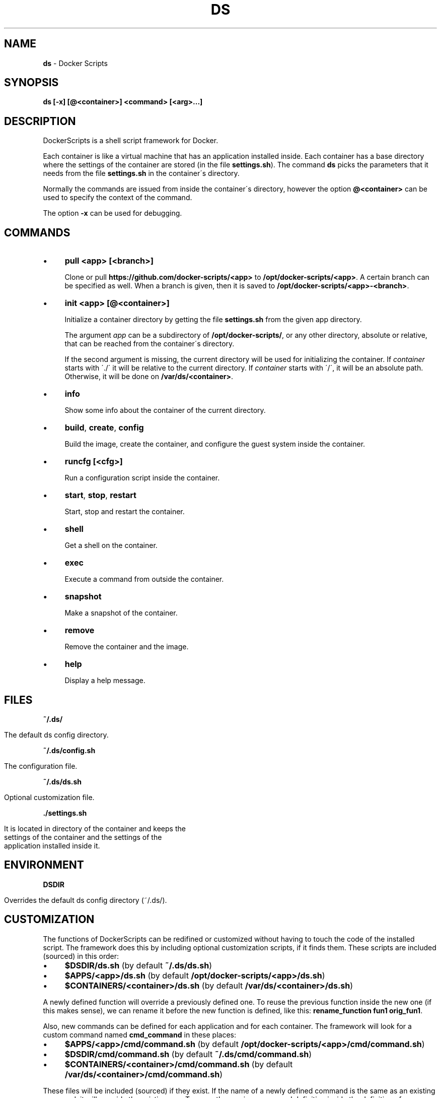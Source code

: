 .\" generated with Ronn/v0.7.3
.\" http://github.com/rtomayko/ronn/tree/0.7.3
.
.TH "DS" "1" "August 2017" "dashohoxha" "DockerScripts"
.
.SH "NAME"
\fBds\fR \- Docker Scripts
.
.SH "SYNOPSIS"
\fBds [\-x] [@<container>] <command> [<arg>\.\.\.]\fR
.
.SH "DESCRIPTION"
DockerScripts is a shell script framework for Docker\.
.
.P
Each container is like a virtual machine that has an application installed inside\. Each container has a base directory where the settings of the container are stored (in the file \fBsettings\.sh\fR)\. The command \fBds\fR picks the parameters that it needs from the file \fBsettings\.sh\fR in the container\'s directory\.
.
.P
Normally the commands are issued from inside the container\'s directory, however the option \fB@<container>\fR can be used to specify the context of the command\.
.
.P
The option \fB\-x\fR can be used for debugging\.
.
.SH "COMMANDS"
.
.IP "\(bu" 4
\fBpull <app> [<branch>]\fR
.
.IP
Clone or pull \fBhttps://github\.com/docker\-scripts/<app>\fR to \fB/opt/docker\-scripts/<app>\fR\. A certain branch can be specified as well\. When a branch is given, then it is saved to \fB/opt/docker\-scripts/<app>\-<branch>\fR\.
.
.IP "\(bu" 4
\fBinit <app> [@<container>]\fR
.
.IP
Initialize a container directory by getting the file \fBsettings\.sh\fR from the given app directory\.
.
.IP
The argument \fIapp\fR can be a subdirectory of \fB/opt/docker\-scripts/\fR, or any other directory, absolute or relative, that can be reached from the container\'s directory\.
.
.IP
If the second argument is missing, the current directory will be used for initializing the container\. If \fIcontainer\fR starts with \'\./\' it will be relative to the current directory\. If \fIcontainer\fR starts with \'/\', it will be an absolute path\. Otherwise, it will be done on \fB/var/ds/<container>\fR\.
.
.IP "\(bu" 4
\fBinfo\fR
.
.IP
Show some info about the container of the current directory\.
.
.IP "\(bu" 4
\fBbuild\fR, \fBcreate\fR, \fBconfig\fR
.
.IP
Build the image, create the container, and configure the guest system inside the container\.
.
.IP "\(bu" 4
\fBruncfg [<cfg>]\fR
.
.IP
Run a configuration script inside the container\.
.
.IP "\(bu" 4
\fBstart\fR, \fBstop\fR, \fBrestart\fR
.
.IP
Start, stop and restart the container\.
.
.IP "\(bu" 4
\fBshell\fR
.
.IP
Get a shell on the container\.
.
.IP "\(bu" 4
\fBexec\fR
.
.IP
Execute a command from outside the container\.
.
.IP "\(bu" 4
\fBsnapshot\fR
.
.IP
Make a snapshot of the container\.
.
.IP "\(bu" 4
\fBremove\fR
.
.IP
Remove the container and the image\.
.
.IP "\(bu" 4
\fBhelp\fR
.
.IP
Display a help message\.
.
.IP "" 0
.
.SH "FILES"
\fB~/\.ds/\fR
.
.IP "" 4
.
.nf

      The default ds config directory\.
.
.fi
.
.IP "" 0
.
.P
\fB~/\.ds/config\.sh\fR
.
.IP "" 4
.
.nf

      The configuration file\.
.
.fi
.
.IP "" 0
.
.P
\fB~/\.ds/ds\.sh\fR
.
.IP "" 4
.
.nf

      Optional customization file\.
.
.fi
.
.IP "" 0
.
.P
\fB\./settings\.sh\fR
.
.IP "" 4
.
.nf

      It is located in directory of the container and keeps the
      settings of the container and the settings of the
      application installed inside it\.
.
.fi
.
.IP "" 0
.
.SH "ENVIRONMENT"
\fBDSDIR\fR
.
.IP "" 4
.
.nf

      Overrides the default ds config directory (~/\.ds/)\.
.
.fi
.
.IP "" 0
.
.SH "CUSTOMIZATION"
The functions of DockerScripts can be redifined or customized without having to touch the code of the installed script\. The framework does this by including optional customization scripts, if it finds them\. These scripts are included (sourced) in this order:
.
.IP "\(bu" 4
\fB$DSDIR/ds\.sh\fR (by default \fB~/\.ds/ds\.sh\fR)
.
.IP "\(bu" 4
\fB$APPS/<app>/ds\.sh\fR (by default \fB/opt/docker\-scripts/<app>/ds\.sh\fR)
.
.IP "\(bu" 4
\fB$CONTAINERS/<container>/ds\.sh\fR (by default \fB/var/ds/<container>/ds\.sh\fR)
.
.IP "" 0
.
.P
A newly defined function will override a previously defined one\. To reuse the previous function inside the new one (if this makes sense), we can rename it before the new function is defined, like this: \fBrename_function fun1 orig_fun1\fR\.
.
.P
Also, new commands can be defined for each application and for each container\. The framework will look for a custom command named \fBcmd_command\fR in these places:
.
.IP "\(bu" 4
\fB$APPS/<app>/cmd/command\.sh\fR (by default \fB/opt/docker\-scripts/<app>/cmd/command\.sh\fR)
.
.IP "\(bu" 4
\fB$DSDIR/cmd/command\.sh\fR (by default \fB~/\.ds/cmd/command\.sh\fR)
.
.IP "\(bu" 4
\fB$CONTAINERS/<container>/cmd/command\.sh\fR (by default \fB/var/ds/<container>/cmd/command\.sh\fR)
.
.IP "" 0
.
.P
These files will be included (sourced) if they exist\. If the name of a newly defined command is the same as an existing command, it will override the existing one\. To reuse the previous command definition inside the definition of new one (if this makes sense), we can rename it before the new function is defined, like this: \fBrename_function cmd_command1 orig_cmd_command1\fR\.
.
.SH "INSTALLATION"
.
.nf

git clone https://github\.com/docker\-scripts/ds /opt/docker\-scripts/ds
cd /opt/docker\-scripts/ds/
make install
ds
ds \-h
.
.fi
.
.SH "EXAMPLES"
.
.SS "Installing Web Server Proxy"
.
.nf

ds pull wsproxy
ds init wsproxy @wsproxy
source ds cd @wsproxy   # (or: cd /var/ds/wsproxy/)
vim settings\.sh
ds build
ds create
ds config
.
.fi
.
.SS "Installing Moodle"
.
.nf

ds pull moodle
ds init moodle @moodle1

source ds cd @moodle1   # (or: cd /var/ds/moodle1/)
vim settings\.sh
ds build
ds create
ds config

ds wsproxy add
ds wsproxy ssl\-cert \-t
ds wsproxy ssl\-cert
.
.fi
.
.SS "Installing ShellInABox"
.
.nf

ds pull shellinabox
ds init shellinabox @shell1

source ds cd @shell1
vim settings\.sh
ds build
ds create
ds config

ds @wsproxy domains\-add shell1\-example\-org shell1\.example\.org
ds @wsproxy get\-ssl\-cert user@example\.org shell1\.example\.org \-\-test
ds @wsproxy get\-ssl\-cert user@example\.org shell1\.example\.org
.
.fi
.
.SS "Installing SchoolTool"
.
.nf

ds pull schooltool
ds init schooltool @school1

source ds cd @school1
vim settings\.sh
ds build
ds create
ds config

source ds cd @wsproxy
ds domains\-add school1\-example\-org school1\.example\.org
ds get\-ssl\-cert user@example\.org school1\.example\.org \-\-test
ds get\-ssl\-cert user@example\.org school1\.example\.org
.
.fi
.
.SH "AUTHOR"
Copyright (C) 2017 Dashamir Hoxha (dashohoxha@gmail\.com)\. The code is on GitHub at \fIhttps://github\.com/docker\-scripts/ds\fR\.
.
.SH "COPYLEFT"
This program is free software: you can redistribute it and/or modify it under the terms of the GNU General Public License as published by the Free Software Foundation, either version 3 of the License, or (at your option) any later version\.
.
.P
This program is distributed in the hope that it will be useful, but WITHOUT ANY WARRANTY; without even the implied warranty of MERCHANTABILITY or FITNESS FOR A PARTICULAR PURPOSE\. See the GNU General Public License for more details\.
.
.P
You should have received a copy of the GNU General Public License along with this program\. If not, see \fIhttp://www\.gnu\.org/licenses/\fR\.
